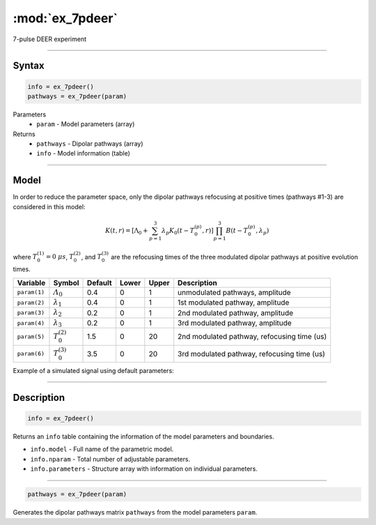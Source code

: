 .. highlight:: matlab
.. _ex_7pdeer:


***********************
:mod:`ex_7pdeer`
***********************

7-pulse DEER experiment 

-----------------------------


Syntax
=========================================

.. code-block:: matlab

        info = ex_7pdeer()
        pathways = ex_7pdeer(param)

Parameters
    *   ``param`` - Model parameters (array)
Returns
    *   ``pathways`` - Dipolar pathways (array)
    *   ``info`` - Model information (table)


-----------------------------

Model
=========================================

.. image:: ../images/model_scheme_ex_7pdeer.png
   :width: 650px

In order to reduce the parameter space, only the dipolar pathways refocusing at positive times (pathways #1-3) are considered in this model:

.. math::

    K(t,r) =
    [\Lambda_0 + \sum^3_{p=1} \lambda_p K_0(t-T_0^{(p)},r)]
    \prod^3_{p=1} B(t - T_0^{(p)},\lambda_p)

where :math:`T_0^{(1)}=0\;\mu s`, :math:`T_0^{(2)}`, and :math:`T_0^{(3)}` are the refocusing times of the three modulated dipolar pathways at positive evolution times.


============== ======================== ================= ==================== ==================== =============================================
 Variable        Symbol                   Default          Lower                Upper                Description
============== ======================== ================= ==================== ==================== =============================================
``param(1)``   :math:`\varLambda_0`     0.4                0                    1                     unmodulated pathways, amplitude
``param(2)``   :math:`\lambda_1`        0.4                0                    1                     1st modulated pathway, amplitude
``param(3)``   :math:`\lambda_2`        0.2                0                    1                     2nd modulated pathway, amplitude
``param(4)``   :math:`\lambda_3`        0.2                0                    1                     3rd modulated pathway, amplitude
``param(5)``   :math:`T_0^{(2)}`        1.5                0                    20                    2nd modulated pathway, refocusing time (us)
``param(6)``   :math:`T_0^{(3)}`        3.5                0                    20                    3rd modulated pathway, refocusing time (us)
============== ======================== ================= ==================== ==================== =============================================


Example of a simulated signal using default parameters:

.. image:: ../images/model_ex_7pdeer.png
   :width: 550px

-----------------------------


Description
=========================================

.. code-block:: matlab

        info = ex_7pdeer()

Returns an ``info`` table containing the information of the model parameters and boundaries.

* ``info.model`` -  Full name of the parametric model.
* ``info.nparam`` -  Total number of adjustable parameters.
* ``info.parameters`` - Structure array with information on individual parameters.

-----------------------------

.. code-block:: matlab

        pathways = ex_7pdeer(param)

Generates the dipolar pathways matrix ``pathways`` from the model parameters ``param``. 



